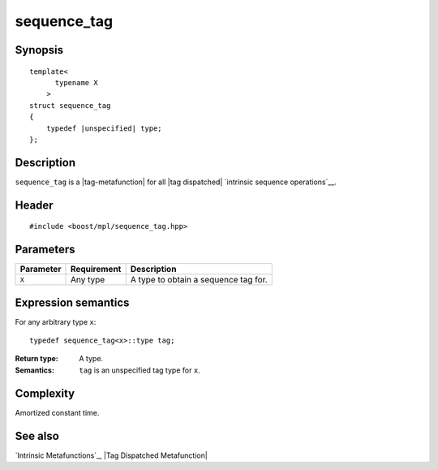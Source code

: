 .. Sequences/Intrinsic Metafunctions//sequence_tag

sequence_tag
============

Synopsis
--------

.. parsed-literal::
    
    template<
          typename X
        >
    struct sequence_tag
    {
        typedef |unspecified| type;
    };



Description
-----------

``sequence_tag`` is a |tag-metafunction| for all |tag dispatched| 
`intrinsic sequence operations`__.

__ `Intrinsic Metafunctions`_


Header
------

.. parsed-literal::
    
    #include <boost/mpl/sequence_tag.hpp>


Parameters
----------

+---------------+-------------------+-----------------------------------------------+
| Parameter     | Requirement       | Description                                   |
+===============+===================+===============================================+
| ``X``         | Any type          | A type to obtain a sequence tag for.          |
+---------------+-------------------+-----------------------------------------------+


Expression semantics
--------------------

For any arbitrary type ``x``:


.. parsed-literal::

    typedef sequence_tag<x>::type tag; 

:Return type:
    A type.

:Semantics:
    ``tag`` is an unspecified tag type for ``x``.


Complexity
----------

Amortized constant time.


See also
--------

`Intrinsic Metafunctions`_, |Tag Dispatched Metafunction|
